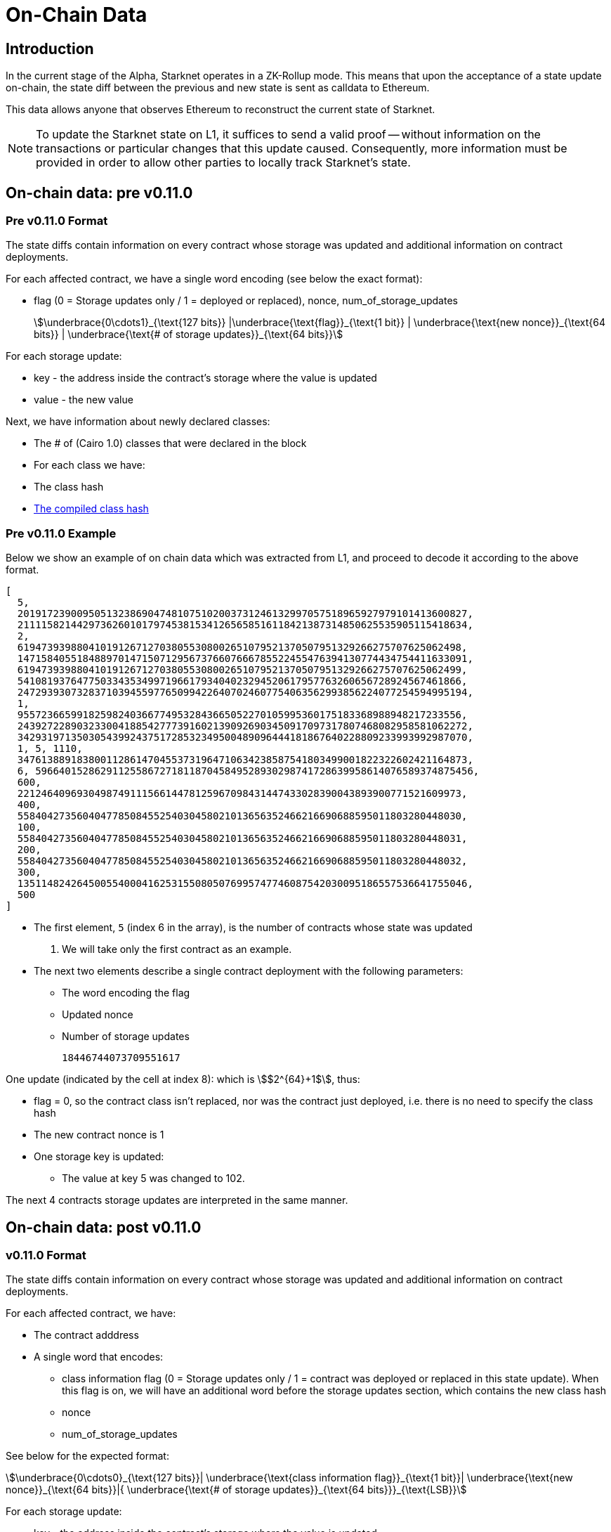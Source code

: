 [id="on_chain_data"]
= On-Chain Data

[id="introduction"]
== Introduction

In the current stage of the Alpha, Starknet operates in a ZK-Rollup mode. This means that upon the acceptance of a state update on-chain, the state diff between the previous and new state is sent as calldata to Ethereum.

This data allows anyone that observes Ethereum to reconstruct the current state of Starknet.


[NOTE]
====
To update the Starknet state on L1, it suffices to send a valid proof -- without information
on the transactions or particular changes that this update caused. Consequently, more information must be provided in order to allow other parties to locally track Starknet's state.
====

== On-chain data: pre v0.11.0

[id="pre_v0.11.0_format"]
=== Pre v0.11.0 Format

The state diffs contain information on every contract whose storage was updated and additional information on contract deployments.

For each affected contract, we have a single word encoding (see below the exact format):

* flag (0 = Storage updates only / 1 = deployed or
replaced), nonce, num_of_storage_updates

+
[stem]
++++
\underbrace{0\cdots1}_{\text{127 bits}} |\underbrace{\text{flag}}_{\text{1 bit}} |
\underbrace{\text{new nonce}}_{\text{64 bits}} |
\underbrace{\text{# of storage updates}}_{\text{64 bits}}
++++

For each storage update:

* key - the address inside the contract’s storage where the value is updated
* value - the new value

Next, we have information about newly declared classes:

* The # of (Cairo 1.0) classes that were declared in the block
* For each class we have:
* The class hash
* xref:starknet_versions:upcoming_versions.adoc[The compiled class hash]

[id="pre_v0.11.0_example"]
===  Pre v0.11.0 Example

Below we show an example of on chain data which was extracted from L1, and proceed to decode it according to the above format.

[source,json]
----
[
  5,
  2019172390095051323869047481075102003731246132997057518965927979101413600827,
  2111158214429736260101797453815341265658516118421387314850625535905115418634,
  2,
  619473939880410191267127038055308002651079521370507951329266275707625062498,
  1471584055184889701471507129567376607666785522455476394130774434754411633091,
  619473939880410191267127038055308002651079521370507951329266275707625062499,
  541081937647750334353499719661793404023294520617957763260656728924567461866,
  2472939307328371039455977650994226407024607754063562993856224077254594995194,
  1,
  955723665991825982403667749532843665052270105995360175183368988948217233556,
  2439272289032330041885427773916021390926903450917097317807468082958581062272,
  3429319713503054399243751728532349500489096444181867640228809233993992987070,
  1, 5, 1110,
  3476138891838001128614704553731964710634238587541803499001822322602421164873,
  6, 59664015286291125586727181187045849528930298741728639958614076589374875456,
  600,
  221246409693049874911156614478125967098431447433028390043893900771521609973,
  400,
  558404273560404778508455254030458021013656352466216690688595011803280448030,
  100,
  558404273560404778508455254030458021013656352466216690688595011803280448031,
  200,
  558404273560404778508455254030458021013656352466216690688595011803280448032,
  300,
  1351148242645005540004162531550805076995747746087542030095186557536641755046,
  500
]
----

* The first element, `5` (index 6 in the array), is the number of contracts whose state was updated
. We will take only the first contract as an example.

* The next two elements describe a single contract deployment with the following parameters:
** The word encoding the flag
** Updated nonce
** Number of storage updates
+
----
18446744073709551617
----

One update (indicated by the cell at index 8):
which is stem:[$2^{64}+1$], thus:

* flag = 0, so the contract class isn't replaced, nor was the contract just deployed, i.e. there
is no need to specify the class hash
* The new contract nonce is 1
* One storage key is updated:
** The value at key 5 was changed to 102.

The next 4 contracts storage updates are interpreted in the same manner.


== On-chain data: post v0.11.0


[id="v0.11.0_format"]
=== v0.11.0 Format

The state diffs contain information on every contract whose storage was updated and additional information on contract deployments.

For each affected contract, we have:

* The contract adddress
* A single word that encodes:

** class information flag (0 = Storage updates only / 1 = contract was deployed or replaced in
this state update). When this flag is on, we will have an additional word before the storage
updates section, which contains the new class hash
** nonce
** num_of_storage_updates

See below for the expected format:

[stem]
++++
\underbrace{0\cdots0}_{\text{127 bits}}|
\underbrace{\text{class information flag}}_{\text{1 bit}}|
\underbrace{\text{new nonce}}_{\text{64 bits}}|{
\underbrace{\text{# of storage updates}}_{\text{64 bits}}}_{\text{LSB}}
++++

For each storage update:

* key - the address inside the contract’s storage where the value is updated
* value - the new value

Next, we have information about newly declared classes:

* The # of (Cairo 1.0) classes that were declared in the block
* For each class we have:
* The class hash
* xref:starknet_versions:upcoming_versions.adoc[The compiled class hash]

[id="v0.11.0_example"]
=== v0.11.0 Example

Below we show an example of on chain data which was extracted from L1, and proceed to decode it
according to the xref:documentation:architecture_and_concepts:Data_Availability/on-chain-data.adoc#v0.11.0format
[above format].

[source,json]
----
[
  1,
  2019172390095051323869047481075102003731246132997057518965927979101413600827,
  18446744073709551617,
  100,
  200,
  1,
  1351148242645005540004162531550805076995747746087542030095186557536641755046,
  558404273560404778508455254030458021013656352466216690688595011803280448032
]
----

* The first element, `1`, is the number of contract whose state was updated
* The second element, `2019172390095051323869047481075102003731246132997057518965927979101413600827`, is the address of the first (and only) contract whose state changed
* The third element, `18446744073709551617`, which is stem:[$2^{64}+1$], encodes the following:
** flag = 0, that is, the contract was not just deployed or replaced, so we shouldn't treat the next word as the class hash
** the new nonce is `1`
** one storage cell was updated
* The next two elements, `100` and `200` encode the storage update (the value of key `100` was set
to `200`)
* Next we have the new declare section: `1`
means that we had a single
xref:documentation:architecture_and_concepts:Blocks/transactions.adoc#declare_transaction_version_2[declare v2] in this state update, and the next two elements
encode
xref:documentation:architecture_and_concepts:Contracts/class-hash.adoc[the class hash] and
xref:starknet_versions:upcoming_versions.adoc#_what_to_expect[compiled class hash] of the declared
class

[id="extract_from_ethereum"]
== Extract from Ethereum

The data described above is sent across several Ethereum transactions, each holding a part of this array as calldata. Each new StarkNet block has its associated state diff transactions.

You can find the code for extracting this data from Ethereum in https://github.com/eqlabs/pathfinder/blob/2fe6f549a0b8b9923ed7a21cd1a588bc571657d6/crates/pathfinder/src/ethereum/state_update/retrieve.rs[Pathfinder's repo]. Pathfinder is the first StarkNet full node implementation. You may also take a look at the https://github.com/eqlabs/pathfinder/blob/2fe6f549a0b8b9923ed7a21cd1a588bc571657d6/crates/pathfinder/resources/fact_retrieval.py[python script] which extracts the same information.

